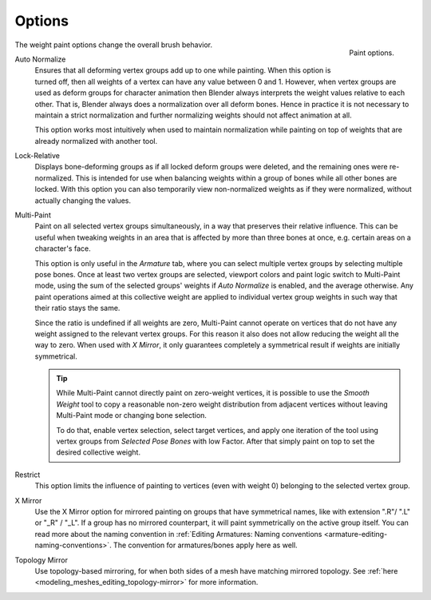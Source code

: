 
*******
Options
*******

.. figure:: /images/sculpt-paint_weight-paint_tool-settings_options_panel.png
   :align: right

   Paint options.

The weight paint options change the overall brush behavior.

Auto Normalize
   Ensures that all deforming vertex groups add up to one while painting.
   When this option is turned off, then all weights of a vertex can have any value between 0 and 1.
   However, when vertex groups are used as deform groups for character animation
   then Blender always interprets the weight values relative to each other.
   That is, Blender always does a normalization over all deform bones.
   Hence in practice it is not necessary to maintain a strict normalization and
   further normalizing weights should not affect animation at all.

   This option works most intuitively when used to maintain normalization while
   painting on top of weights that are already normalized with another tool.
Lock-Relative
   Displays bone-deforming groups as if all locked deform groups were deleted,
   and the remaining ones were re-normalized.
   This is intended for use when balancing weights within a group of bones while all other bones are locked.
   With this option you can also temporarily view non-normalized weights as if they were normalized,
   without actually changing the values.
Multi-Paint
   Paint on all selected vertex groups simultaneously, in a way that preserves their relative influence.
   This can be useful when tweaking weights in an area that is affected by more than three bones at once,
   e.g. certain areas on a character's face.

   This option is only useful in the *Armature* tab, where you can select multiple vertex groups
   by selecting multiple pose bones. Once at least two vertex groups are selected,
   viewport colors and paint logic switch to Multi-Paint mode,
   using the sum of the selected groups' weights if *Auto Normalize* is enabled,
   and the average otherwise. Any paint operations aimed at this collective weight are applied to
   individual vertex group weights in such way that their ratio stays the same.

   Since the ratio is undefined if all weights are zero, Multi-Paint cannot operate on
   vertices that do not have any weight assigned to the relevant vertex groups.
   For this reason it also does not allow reducing the weight all the way to zero.
   When used with *X Mirror*, it only guarantees completely a symmetrical result
   if weights are initially symmetrical.

   .. tip::

      While Multi-Paint cannot directly paint on zero-weight vertices,
      it is possible to use the *Smooth Weight* tool to copy a reasonable non-zero weight distribution
      from adjacent vertices without leaving Multi-Paint mode or changing bone selection.

      To do that, enable vertex selection, select target vertices, and apply one iteration of
      the tool using vertex groups from *Selected Pose Bones* with low Factor.
      After that simply paint on top to set the desired collective weight.

Restrict
   This option limits the influence of painting to vertices (even with weight 0)
   belonging to the selected vertex group.
X Mirror
   Use the X Mirror option for mirrored painting on groups that have symmetrical names,
   like with extension ".R"/ ".L" or "_R" / "_L". If a group has no mirrored counterpart,
   it will paint symmetrically on the active group itself.
   You can read more about the naming convention in
   :ref:`Editing Armatures: Naming conventions <armature-editing-naming-conventions>`.
   The convention for armatures/bones apply here as well.
Topology Mirror
   Use topology-based mirroring, for when both sides of a mesh have matching mirrored topology.
   See :ref:`here <modeling_meshes_editing_topology-mirror>` for more information.


.. seealso::

   See the :ref:`Brush Display <sculpt-paint-brush-display>` options.
